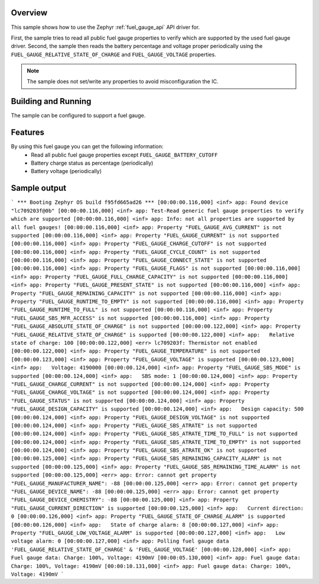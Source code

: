 .. zephyr:code-sample:: fuel_gauge
   :name: Fuel Gauge

   fuel gauge driver API usage.

Overview
********

This sample shows how to use the Zephyr :ref:`fuel_gauge_api` API driver for.

First, the sample tries to read all public fuel gauge properties to verify which are supported by
the used fuel gauge driver.
Second, the sample then reads the battery percentage and voltage proper periodically using the
``FUEL_GAUGE_RELATIVE_STATE_OF_CHARGE`` and ``FUEL_GAUGE_VOLTAGE`` properties.

.. note::
   The sample does not set/write any properties to avoid misconfiguration the IC.

Building and Running
********************

The sample can be configured to support a fuel gauge.

Features
********
By using this fuel gauge you can get the following information:
  * Read all public fuel gauge properties except ``FUEL_GAUGE_BATTERY_CUTOFF``
  * Battery charge status as percentage (periodically)
  * Battery voltage (periodically)

Sample output
*************

```
*** Booting Zephyr OS build f95fd665ad26 ***
[00:00:00.116,000] <inf> app: Found device "lc709203f@0b"
[00:00:00.116,000] <inf> app: Test-Read generic fuel gauge properties to verify which are supported
[00:00:00.116,000] <inf> app: Info: not all properties are supported by all fuel gauges!
[00:00:00.116,000] <inf> app: Property "FUEL_GAUGE_AVG_CURRENT" is not supported
[00:00:00.116,000] <inf> app: Property "FUEL_GAUGE_CURRENT" is not supported
[00:00:00.116,000] <inf> app: Property "FUEL_GAUGE_CHARGE_CUTOFF" is not supported
[00:00:00.116,000] <inf> app: Property "FUEL_GAUGE_CYCLE_COUNT" is not supported
[00:00:00.116,000] <inf> app: Property "FUEL_GAUGE_CONNECT_STATE" is not supported
[00:00:00.116,000] <inf> app: Property "FUEL_GAUGE_FLAGS" is not supported
[00:00:00.116,000] <inf> app: Property "FUEL_GAUGE_FULL_CHARGE_CAPACITY" is not supported
[00:00:00.116,000] <inf> app: Property "FUEL_GAUGE_PRESENT_STATE" is not supported
[00:00:00.116,000] <inf> app: Property "FUEL_GAUGE_REMAINING_CAPACITY" is not supported
[00:00:00.116,000] <inf> app: Property "FUEL_GAUGE_RUNTIME_TO_EMPTY" is not supported
[00:00:00.116,000] <inf> app: Property "FUEL_GAUGE_RUNTIME_TO_FULL" is not supported
[00:00:00.116,000] <inf> app: Property "FUEL_GAUGE_SBS_MFR_ACCESS" is not supported
[00:00:00.116,000] <inf> app: Property "FUEL_GAUGE_ABSOLUTE_STATE_OF_CHARGE" is not supported
[00:00:00.122,000] <inf> app: Property "FUEL_GAUGE_RELATIVE_STATE_OF_CHARGE" is supported
[00:00:00.122,000] <inf> app:   Relative state of charge: 100
[00:00:00.122,000] <err> lc709203f: Thermistor not enabled
[00:00:00.122,000] <inf> app: Property "FUEL_GAUGE_TEMPERATURE" is not supported
[00:00:00.123,000] <inf> app: Property "FUEL_GAUGE_VOLTAGE" is supported
[00:00:00.123,000] <inf> app:   Voltage: 4190000
[00:00:00.124,000] <inf> app: Property "FUEL_GAUGE_SBS_MODE" is supported
[00:00:00.124,000] <inf> app:   SBS mode: 1
[00:00:00.124,000] <inf> app: Property "FUEL_GAUGE_CHARGE_CURRENT" is not supported
[00:00:00.124,000] <inf> app: Property "FUEL_GAUGE_CHARGE_VOLTAGE" is not supported
[00:00:00.124,000] <inf> app: Property "FUEL_GAUGE_STATUS" is not supported
[00:00:00.124,000] <inf> app: Property "FUEL_GAUGE_DESIGN_CAPACITY" is supported
[00:00:00.124,000] <inf> app:   Design capacity: 500
[00:00:00.124,000] <inf> app: Property "FUEL_GAUGE_DESIGN_VOLTAGE" is not supported
[00:00:00.124,000] <inf> app: Property "FUEL_GAUGE_SBS_ATRATE" is not supported
[00:00:00.124,000] <inf> app: Property "FUEL_GAUGE_SBS_ATRATE_TIME_TO_FULL" is not supported
[00:00:00.124,000] <inf> app: Property "FUEL_GAUGE_SBS_ATRATE_TIME_TO_EMPTY" is not supported
[00:00:00.124,000] <inf> app: Property "FUEL_GAUGE_SBS_ATRATE_OK" is not supported
[00:00:00.125,000] <inf> app: Property "FUEL_GAUGE_SBS_REMAINING_CAPACITY_ALARM" is not supported
[00:00:00.125,000] <inf> app: Property "FUEL_GAUGE_SBS_REMAINING_TIME_ALARM" is not supported
[00:00:00.125,000] <err> app: Error: cannot get property "FUEL_GAUGE_MANUFACTURER_NAME": -88
[00:00:00.125,000] <err> app: Error: cannot get property "FUEL_GAUGE_DEVICE_NAME": -88
[00:00:00.125,000] <err> app: Error: cannot get property "FUEL_GAUGE_DEVICE_CHEMISTRY": -88
[00:00:00.125,000] <inf> app: Property "FUEL_GAUGE_CURRENT_DIRECTION" is supported
[00:00:00.125,000] <inf> app:   Current direction: 0
[00:00:00.126,000] <inf> app: Property "FUEL_GAUGE_STATE_OF_CHARGE_ALARM" is supported
[00:00:00.126,000] <inf> app:   State of charge alarm: 8
[00:00:00.127,000] <inf> app: Property "FUEL_GAUGE_LOW_VOLTAGE_ALARM" is supported
[00:00:00.127,000] <inf> app:   Low voltage alarm: 0
[00:00:00.127,000] <inf> app: Polling fuel gauge data 'FUEL_GAUGE_RELATIVE_STATE_OF_CHARGE' & 'FUEL_GAUGE_VOLTAGE'
[00:00:00.128,000] <inf> app: Fuel gauge data: Charge: 100%, Voltage: 4190mV
[00:00:05.130,000] <inf> app: Fuel gauge data: Charge: 100%, Voltage: 4190mV
[00:00:10.131,000] <inf> app: Fuel gauge data: Charge: 100%, Voltage: 4190mV
```
